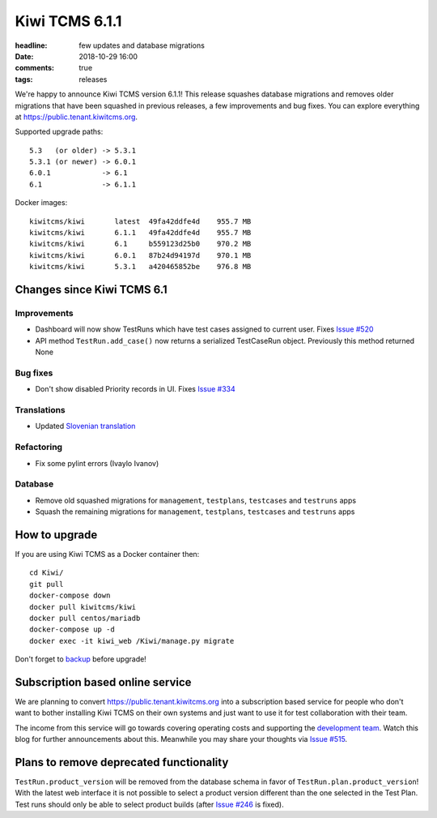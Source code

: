Kiwi TCMS 6.1.1
###############

:headline: few updates and database migrations
:date: 2018-10-29 16:00
:comments: true
:tags: releases


We're happy to announce Kiwi TCMS version 6.1.1! This release
squashes database migrations and removes
older migrations that have been squashed in previous releases, a few
improvements and bug fixes.
You can explore everything at
`https://public.tenant.kiwitcms.org <https://public.tenant.kiwitcms.org/login/github/>`_.


Supported upgrade paths::

    5.3   (or older) -> 5.3.1
    5.3.1 (or newer) -> 6.0.1
    6.0.1            -> 6.1
    6.1              -> 6.1.1


Docker images::

    kiwitcms/kiwi       latest  49fa42ddfe4d    955.7 MB
    kiwitcms/kiwi       6.1.1   49fa42ddfe4d    955.7 MB
    kiwitcms/kiwi       6.1     b559123d25b0    970.2 MB
    kiwitcms/kiwi       6.0.1   87b24d94197d    970.1 MB
    kiwitcms/kiwi       5.3.1   a420465852be    976.8 MB



Changes since Kiwi TCMS 6.1
---------------------------

Improvements
~~~~~~~~~~~~

- Dashboard will now show TestRuns which have test cases assigned to current
  user. Fixes
  `Issue #520 <https://github.com/kiwitcms/Kiwi/issues/520>`_
- API method ``TestRun.add_case()`` now returns a serialized TestCaseRun object.
  Previously this method returned None


Bug fixes
~~~~~~~~~

- Don't show disabled Priority records in UI. Fixes
  `Issue #334 <https://github.com/kiwitcms/Kiwi/issues/334>`_


Translations
~~~~~~~~~~~~

- Updated `Slovenian translation <https://crowdin.com/project/kiwitcms/sl#>`_


Refactoring
~~~~~~~~~~~

- Fix some pylint errors (Ivaylo Ivanov)


Database
~~~~~~~~

- Remove old squashed migrations for ``management``, ``testplans``,
  ``testcases`` and ``testruns`` apps
- Squash the remaining migrations for ``management``, ``testplans``,
  ``testcases`` and ``testruns`` apps



How to upgrade
---------------

If you are using Kiwi TCMS as a Docker container then::

    cd Kiwi/
    git pull
    docker-compose down
    docker pull kiwitcms/kiwi
    docker pull centos/mariadb
    docker-compose up -d
    docker exec -it kiwi_web /Kiwi/manage.py migrate

Don't forget to `backup <{filename}2018-07-30-docker-backup.markdown>`_
before upgrade!


Subscription based online service
---------------------------------

We are planning to convert
`https://public.tenant.kiwitcms.org <https://public.tenant.kiwitcms.org/login/github/>`_ into
a subscription based service for people who don't want to bother installing
Kiwi TCMS on their own systems and just want to use it for test collaboration
with their team.

The income from this service will go towards covering operating costs and
supporting the
`development team <{filename}pages/team.html>`_. Watch this
blog for further announcements about this. Meanwhile you may share your
thoughts via
`Issue #515 <https://github.com/kiwitcms/Kiwi/issues/515>`_.


Plans to remove deprecated functionality
----------------------------------------

``TestRun.product_version`` will be removed from the database schema in favor of
``TestRun.plan.product_version``! With the latest web interface it is not possible
to select a product version different than the one selected in the Test Plan.
Test runs should only be able to select product builds (after
`Issue #246 <https://github.com/kiwitcms/Kiwi/issues/246>`_ is fixed).
    